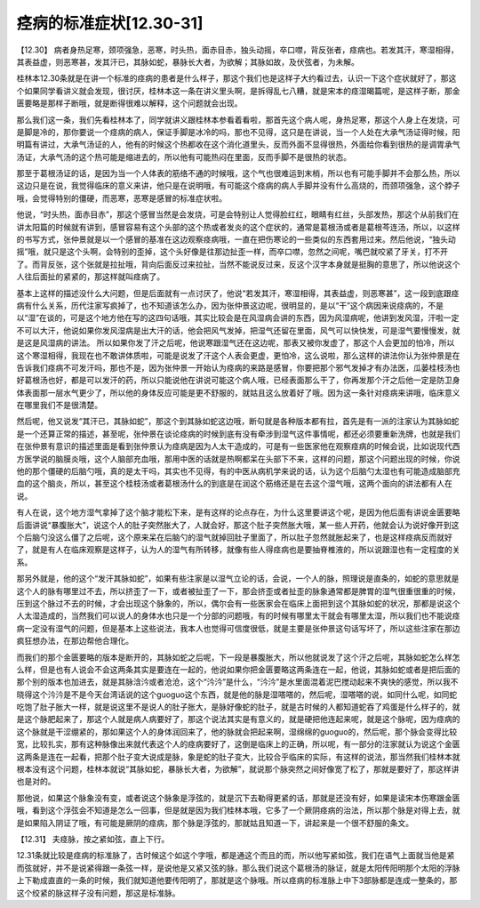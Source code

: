 痉病的标准症状[12.30-31]
==========================

【12.30】  病者身热足寒，颈项强急，恶寒，时头热，面赤目赤，独头动摇，卒口噤，背反张者，痉病也。若发其汗，寒湿相得，其表益虚，则恶寒甚，发其汗已，其脉如蛇，暴脉长大者，为欲解；其脉如故，及伏弦者，为未解。
 
桂林本12.30条就是在讲一个标准的痉病的患者是什么样子，那这个我们也是这样子大约看过去，认识一下这个症状就好了，那这个如果同学看讲义就会发现，很讨厌，桂林本这一条在讲义里头啊，是拆得乱七八糟，就是宋本的痉湿暍篇呢，是这样子断，那金匮要略是那样子断哦，就是断得很难以解释，这个问题就会出现。
 
那么我们这一条，我们先看桂林本了，同学就讲义跟桂林本参看着看啦，那首先这个病人呢，身热足寒，那这个人身上在发烧，可是脚是冷的，那你要说一个痉病的病人，保证手脚是冰冷的吗，那也不见得，这只是在讲说，当一个人处在大承气汤证得时候，阳明篇有讲过，大承气汤证的人，他有的时候这个热都收在这个消化道里头，反而外面不显得很热，外面给你看到很热的是调胃承气汤证，大承气汤的这个热可能是缩进去的，所以他有可能热闷在里面，反而手脚不是很热的状态。
 
那至于葛根汤证的话，是因为当一个人体表的筋络不通的时候哦，这个气也很难运到末梢，所以也有可能手脚并不会那么热，所以这边只是在说，我觉得临床的意义来讲，他只是在说明哦，有可能这个痉病的病人手脚并没有什么高烧的，而颈项强急，这个脖子哦，会觉得特别的僵硬，而恶寒，恶寒是感冒的标准症状啦。
 
他说，“时头热，面赤目赤”，那这个感冒当然是会发烧，可是会特别让人觉得脸红红，眼睛有红丝，头部发热，那这个从前我们在讲太阳篇的时候就有讲到，感冒容易有这个头部的这个热或者发炎的这个症状的，通常是葛根汤或者是葛根芩连汤，所以，以这样的书写方式，张仲景就是以一个感冒的基准在这边观察痉病哦，一直在把伤寒论的一些类似的东西套用过来。然后他说，“独头动摇”哦，就只是这个头啊，会特别的歪掉，这个头好像是往那边扯歪一样，而卒口噤，忽然之间呢，嘴巴就咬紧了牙关，打不开了。而背反张，这个张就是拉扯哦，背向后面反过来拉扯，当然不能说反过来，反这个汉字本身就是挺胸的意思了，所以他说这个人往后面扯的紧紧的，那这样就叫痉病了。
 
基本上这样的描述没什么大问题，但是后面就有一点讨厌了，他说“若发其汗，寒湿相得，其表益虚，则恶寒甚”，这一段到底跟痉病有什么关系，历代注家写疯掉了，也不知道该怎么办，因为张仲景这边呢，很明显的，是以“干”这个病因来说痉病的，不是以“湿”在谈的，可是这个地方他在写的这四句话哦，其实比较会是在风湿病会讲的东西，因为风湿病呢，他讲到发风湿，汗啦一定不可以大汗，他说如果你发风湿病是出大汗的话，他会把风气发掉，把湿气还留在里面，风气可以快快发，可是湿气要慢慢发，就是这是风湿病的讲法。
所以如果你发了汗之后呢，他说寒跟湿气还在这边呢，那表又被你发虚了，那这个人会更加的怕冷，所以这个寒湿相得，我现在也不敢讲体质啦，可能是说发了汗这个人表会更虚，更怕冷，这么说啦，那么这样的讲法你认为张仲景是在告诉我们痉病不可发汗吗，那也不是，因为张仲景一开始认为痉病的来路是感冒，你要把那个邪气发掉才有办法医，瓜蒌桂枝汤也好葛根汤也好，都是可以发汗的药，所以只能说他在讲说可能这个病人哦，已经表面那么干了，你再发那个汗之后他一定是防卫身体表面那一层水气更少了，所以他的身体反应可能是更不舒服的，就姑且这么放着好了哦。因为这一条针对痉病来讲哦，临床意义在哪里我们不是很清楚。
 
然后呢，他又说发“其汗已，其脉如蛇”，那这个到其脉如蛇这边哦，断句就是各种版本都有拉，首先是有一派的注家认为其脉如蛇是一个还算正常的描述，甚至呢，张仲景在谈论痉病的时候到底有没有牵涉到湿气这件事情呢，都还必须要重新洗牌，也就是我们在张仲景有意识的描述里面是看到张仲景认为痉病是因为人太干造成的，可是有一些医家他在观察痉病的时候会说，比如说现代西方医学说的脑膜炎哦，这个人脑部充血哦，那用中医的话就是热啊都呆在头部下不来，这样的问题，那这个问题出现的时候，你说他的那个僵硬的后脑勺哦，真的是太干吗，其实也不见得，有的中医从病机学来说的话，认为这个后脑勺太湿也有可能造成脑部充血的这个脑炎，所以，甚至这个桂枝汤或者葛根汤什么的到底是在润这个筋络还是在去这个湿气哦，这两个面向的讲法都有人在说。
 
有人在说，这个地方湿气拿掉了这个脑才能松下来，是有这样的论点存在，为什么这里要讲这个呢，是因为他后面有讲说金匮要略后面讲说“暴腹胀大”，说这个人的肚子突然胀大了，人就会好，那这个肚子突然胀大哦，某一些人开药，他就会认为说好像开到这个后脑勺没这么僵了之后呢，这个原来呆在后脑勺的湿气就掉回肚子里面了，所以肚子忽然就胀起来了，也是这样痉病反而就好了，就是有人在临床观察是这样子，认为人的湿气有所转移，就像有些人得痉病也是要抽脊椎液的，所以说跟湿也有一定程度的关系。
 
那另外就是，他的这个“发汗其脉如蛇”，如果有些注家是以湿气立论的话，会说，一个人的脉，照理说是直条的，如蛇的意思就是这个人的脉有哪里过不去，所以挤歪了一下，或者被扯歪了一下，那会挤歪或者扯歪的脉象通常都是脾胃的湿气很重很重的时候，压到这个脉过不去的时候，才会出现这个脉象的，所以，偶尔会有一些医家会在临床上面把到这个其脉如蛇的状况，那都是说这个人太湿造成的，当然我们可以说人的身体水也只是一个分部的问题哦，有的时候有哪里太干就会有哪里太湿，所以我们也不能说痉病一定没有湿气的问题，但是基本上这些说法，我本人也觉得可信度很低，就是主要是张仲景这句话写坏了，所以这些注家在那边疯狂想办法，在那边帮他合理化。
 
而我们的那个金匮要略的版本是断开的，其脉如蛇之后呢，下一段是暴腹胀大，所以他就说发了这个汗之后呢，其脉如蛇怎么样怎么样，但是也有人说会不会这两条其实是要连在一起的，他说如果你把金匮要略这两条连在一起，他说，其脉如蛇或者是把后面的那个别的版本也加进去，就是其脉浛汵或者沧沧，这个“汵汵”是什么，“汵汵”是水里面混着泥巴搅动起来不爽快的感觉，所以我不晓得这个汵汵是不是今天台湾话说的这个guoguo这个东西，就是他的脉是湿嗒嗒的，然后呢，湿嗒嗒的说，如同什么呢，如同蛇吃饱了肚子胀大一样，就是说这里不是说人的肚子胀大，是脉好像蛇的肚子，就是古时候的人都知道蛇吞了鸡蛋是什么样子的，就是这个脉肥起来了，那这个人就是病人病要好了，那这个说法其实是有意义的，就是硬把他连起来呢，就是这个脉呢，因为痉病的这个脉就是干涩绷紧的，那如果这个人的身体润回来了，他的脉就会把起来啊，湿绵绵的guoguo的，然后呢，那个脉会变得比较宽，比较扎实，那有这种脉像出来就代表这个人的痉病要好了，这倒是临床上的正确，所以呢，有一部分的注家就认为说这个金匮这两条是连在一起看，把那个肚子变大说成是脉，象是蛇的肚子变大，比较合乎临床的实际，有这样的说法，那当然我们桂林本就根本没有这个问题，桂林本就说“其脉如蛇，暴脉长大者，为欲解”，就说那个脉突然之间好像宽了松了，那就是要好了，那这样讲也是对的。
 
那他说，如果这个脉象没有变，或者说这个脉象是浮弦的，就是沉下去勒得更紧的话，那就是还没有好，如果是读宋本伤寒跟金匮哦，看到这个浮弦会不知道是怎么一回事，但是就是因为我们桂林本哦，它多了一个厥阴痉病的治法，所以那个脉是对得上去，就是如果陷入阴证了哦，有可能是厥阴的痉病，那个脉是浮弦的，那就姑且知道一下，讲起来是一个很不舒服的条文。
 
【12.31】  夫痉脉，按之紧如弦，直上下行。
 
12.31条就比较是痉病的标准脉了，古时候这个如这个字哦，都是通这个而且的而，所以他写紧如弦，我们在语气上面就当他是紧而弦就好，并不是说紧得跟一条弦一样，是说他是又紧又弦的脉，那么我们说这个葛根汤的脉证，就是太阳传阳明那个太阳的浮脉上下勒成直直的一条的时候，我们就知道他要传阳明了，那就是这个脉哦。所以痉病的标准脉上中下3部脉都是连成一整条的，那这个绞紧的脉这样子没有问题，那这是标准脉。
